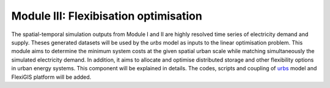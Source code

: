 .. module:: FlexiGIS

.. _module3:

Module III: Flexibisation optimisation
======================================
The spatial-temporal simulation outputs from Module I and II are highly resolved time series of
electricity demand and supply. Theses generated datasets will be used by the `urbs` model as
inputs to the linear optimisation problem. This module aims to determine the minimum system costs
at the given spatial urban scale while matching simultaneously the simulated electricity demand.
In addition, it aims to allocate and optimise distributed storage and other flexibility options
in urban energy systems. This component will be explained in details. The codes, scripts and coupling
of `urbs`_ model and FlexiGIS platform will be added.


.. _urbs : https://urbs.readthedocs.io/en/latest/
